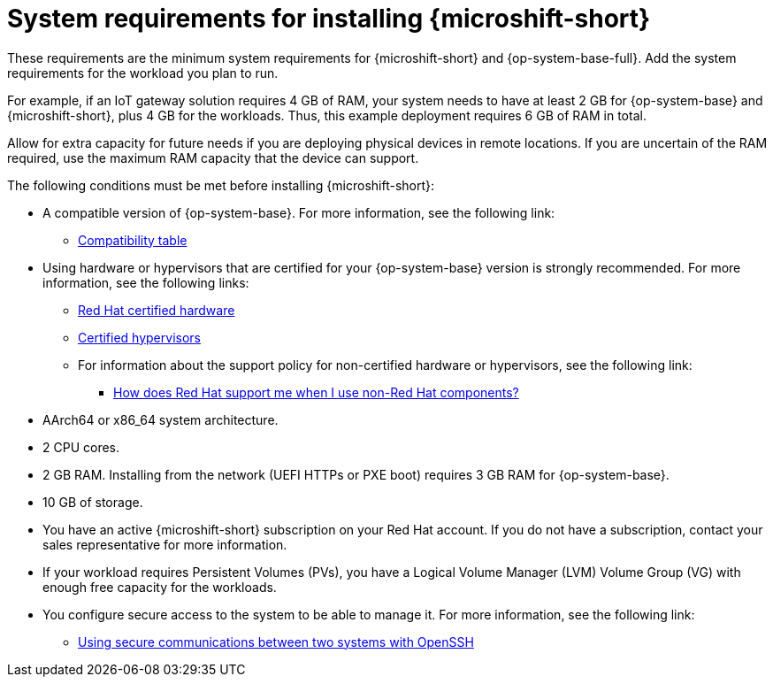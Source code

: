 // Module included in the following assemblies:
//
// microshift/microshift-install-rpm.adoc

:_mod-docs-content-type: REFERENCE
[id="microshift-install-system-requirements_{context}"]
= System requirements for installing {microshift-short}

These requirements are the minimum system requirements for {microshift-short} and {op-system-base-full}. Add the system requirements for the workload you plan to run.

For example, if an IoT gateway solution requires 4 GB of RAM, your system needs to have at least 2 GB for {op-system-base} and {microshift-short}, plus 4 GB for the workloads. Thus, this example deployment requires 6 GB of RAM in total.

Allow for extra capacity for future needs if you are deploying physical devices in remote locations. If you are uncertain of the RAM required, use the maximum RAM capacity that the device can support.

The following conditions must be met before installing {microshift-short}:

* A compatible version of {op-system-base}. For more information, see the following link:

** link:https://docs.redhat.com/en/documentation/red_hat_build_of_microshift/{ocp-version}/html/getting_ready_to_install_microshift/microshift-install-get-ready#get-ready-install-rhde-compatibility-table_microshift-install-get-ready[Compatibility table]

* Using hardware or hypervisors that are certified for your {op-system-base} version is strongly recommended. For more information, see the following links:

** link:https://catalog.redhat.com/en/hardware[Red Hat certified hardware]
** link:https://access.redhat.com/articles/certified-hypervisors[Certified hypervisors]
** For information about the support policy for non-certified hardware or hypervisors, see the following link:

*** link:https://access.redhat.com/articles/third-party-software-support[How does Red Hat support me when I use non-Red Hat components?]

* AArch64 or x86_64 system architecture.
* 2 CPU cores.
* 2 GB RAM. Installing from the network (UEFI HTTPs or PXE boot) requires 3 GB RAM for {op-system-base}.
* 10 GB of storage.
* You have an active {microshift-short} subscription on your Red Hat account. If you do not have a subscription, contact your sales representative for more information.
* If your workload requires Persistent Volumes (PVs), you have a Logical Volume Manager (LVM) Volume Group (VG) with enough free capacity for the workloads.
* You configure secure access to the system to be able to manage it. For more information, see the following link:

** link:https://docs.redhat.com/en/documentation/red_hat_enterprise_linux/9/html/securing_networks/assembly_using-secure-communications-between-two-systems-with-openssh_securing-networks[Using secure communications between two systems with OpenSSH]
